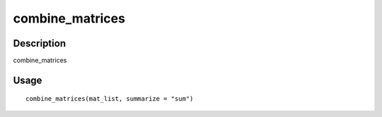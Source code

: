 combine_matrices
----------------

Description
~~~~~~~~~~~

combine_matrices

Usage
~~~~~

::

   combine_matrices(mat_list, summarize = "sum")
